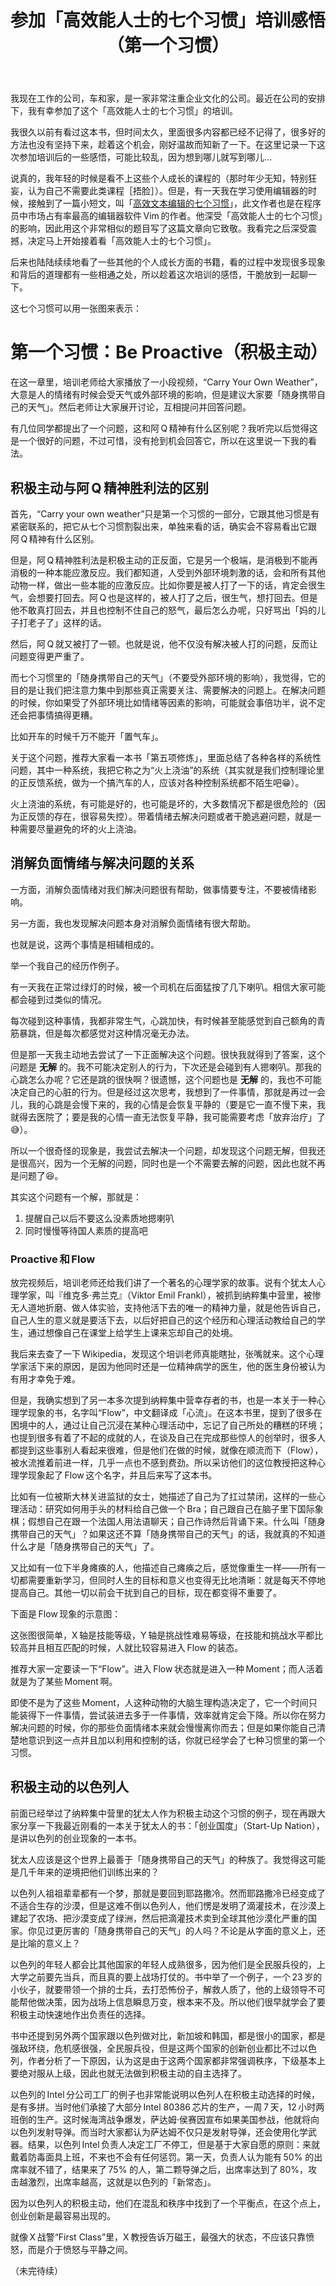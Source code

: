 #+title: 参加「高效能人士的七个习惯」培训感悟（第一个习惯）
# bhj-tags: blog

[[./../../../../images/be-proactive.png][file:./../../../../images/be-proactive.png]]

我现在工作的公司，车和家，是一家非常注重企业文化的公司。最近在公司的安排下，我有幸参加了这个「高效能人士的七个习惯」的培训。

我很久以前有看过这本书，但时间太久，里面很多内容都已经不记得了，很多好的方法也没有坚持下来，趁着这个机会，刚好温故而知新了一下。在这里记录一下这次参加培训后的一些感悟，可能比较乱，因为想到哪儿就写到哪儿...

说真的，我年轻的时候是看不上这些个人成长的课程的（那时年少无知，特别狂妄，认为自己不需要此类课程［捂脸］）。但是，有一天我在学习使用编辑器的时候，接触到了一篇小短文，叫「[[https://baohaojun.github.io/blog/2014/01/03/0-7-habits-of-highly-effective-editting.html][高效文本编辑的七个习惯]]」，此文作者也是在程序员中市场占有率最高的编辑器软件 Vim 的作者。他深受「高效能人士的七个习惯」的影响，因此用这个非常相似的题目写了这篇文章向它致敬。我看完之后深受震撼，决定马上开始接着看「高效能人士的七个习惯」。

后来也陆陆续续地看了一些其他的个人成长方面的书籍，看的过程中发现很多现象和背后的道理都有一些相通之处，所以趁着这次培训的感悟，干脆放到一起聊一下。

这七个习惯可以用一张图来表示：

[[./../../../../images/7-habbits.jpg][file:./../../../../images/7-habbits.jpg]]

* 第一个习惯：Be Proactive（积极主动）

在这一章里，培训老师给大家播放了一小段视频，“Carry Your Own Weather”，大意是人的情绪有时候会受天气或外部环境的影响，但是建议大家要「随身携带自己的天气」。然后老师让大家展开讨论，互相提问并回答问题。

有几位同学都提出了一个问题，这和阿 Q 精神有什么区别呢？我听完以后觉得这是一个很好的问题，不过可惜，没有抢到机会回答它，所以在这里说一下我的看法。

** 积极主动与阿 Q 精神胜利法的区别

首先，“Carry your own weather”只是第一个习惯的一部分，它跟其他习惯是有紧密联系的，把它从七个习惯割裂出来，单独来看的话，确实会不容易看出它跟阿 Q 精神有什么区别。

但是，阿 Q 精神胜利法是积极主动的正反面，它是另一个极端，是消极到不能再消极的一种本能应激反应。我们都知道，人受到外部环境刺激的话，会和所有其他动物一样，做出一些本能的应激反应。比如你要是被人打了一下的话，肯定会很生气，会想要打回去。阿 Q 也是这样的，被人打了之后，很生气，想打回去。但是他不敢真打回去，并且也控制不住自己的怒气，最后怎么办呢，只好骂出「妈的儿子打老子了」这样的话。

然后，阿 Q 就又被打了一顿。也就是说，他不仅没有解决被人打的问题，反而让问题变得更严重了。

而七个习惯里的「随身携带自己的天气」（不要受外部环境的影响），我觉得，它的目的是让我们把注意力集中到那些真正需要关注、需要解决的问题上。在解决问题的时候，你如果受了外部环境比如情绪等因素的影响，可能就会事倍功半，说不定还会把事情搞得更糟。

比如开车的时候千万不能开「置气车」。

关于这个问题，推荐大家看一本书「第五项修炼」，里面总结了各种各样的系统性问题，其中一种系统，我把它称之为“火上浇油”的系统（其实就是我们控制理论里的正反馈系统，做为一个搞汽车的人，应该对各种控制系统都不陌生吧😁）。

火上浇油的系统，有可能是好的，也可能是坏的，大多数情况下都是很危险的（因为正反馈的存在，很容易失控）。带着情绪去解决问题或者干脆逃避问题，就是一种需要尽量避免的坏的火上浇油。


** 消解负面情绪与解决问题的关系

一方面，消解负面情绪对我们解决问题很有帮助，做事情要专注，不要被情绪影响。

另一方面，我也发现解决问题本身对消解负面情绪有很大帮助。

也就是说，这两个事情是相辅相成的。

举一个我自己的经历作例子。

有一天我在正常过绿灯的时候，被一个司机在后面猛按了几下喇叭。相信大家可能都会碰到过类似的情况。

每次碰到这种事情，我都非常生气，心跳加快，有时候甚至能感觉到自己额角的青筋暴跳，但是每次都感觉对这种情况毫无办法。

但是那一天我主动地去尝试了一下正面解决这个问题。很快我就得到了答案，这个问题是 *无解* 的。我不可能决定别人的行为，下次还是会碰到有人摁喇叭。那我的心跳怎么办呢？它还是跳的很快啊？很遗憾，这个问题也是 *无解* 的，我也不可能决定自己的心脏的行为。但是经过这次思考，我想到了一件事情，那就是再过一会儿，我的心跳是会慢下来的，我的心情是会恢复平静的（要是它一直不慢下来，我就得去医院了；要是我的心情一直无法恢复平静，我可能需要考虑「放弃治疗」了😅）。

所以一个很奇怪的现象是，我尝试去解决一个问题，却发现这个问题无解，但我还是很高兴，因为一个无解的问题，同时也是一个不需要去解的问题，因此也就不再是问题了😆。

其实这个问题有一个解，那就是：

1. 提醒自己以后不要这么没素质地摁喇叭
2. 同时慢慢等待国人素质的提高吧

*** Proactive 和 Flow

放完视频后，培训老师还给我们讲了一个著名的心理学家的故事。说有个犹太人心理学家，叫『维克多·弗兰克』（Viktor Emil Frankl），被抓到纳粹集中营里，被惨无人道地折磨、做人体实验，支持他活下去的唯一的精神力量，就是他告诉自己，自己人生的意义就是要活下去，以后好把自己的这个经历和心理活动教给自己的学生，通过想像自己在课堂上给学生上课来忘却自己的处境。

我后来去查了一下 Wikipedia，发现这个培训老师真能瞎扯，张嘴就来。这个心理学家活下来的原因，是因为他同时还是一位精神病学的医生，他的医生身份被认为有用才幸免于难。

但是，我确实想到了另一本多次提到纳粹集中营幸存者的书，也是一本关于一种心理学现象的书，名字叫“Flow”，中文翻译成「心流」。在这本书里，提到了很多在困境中的人，通过让自己沉浸在某种心理活动中，忘记了自己所处的糟糕的环境；也提到很多有着了不起的成就的人，在谈及自己在完成那些惊人的创举时，很多人都提到这些事别人看起来很难，但是他们在做的时候，就像在顺流而下（Flow），被水流推着前进一样，几乎一点也不感到费劲。所以采访他们的这位教授把这种心理学现象起了 Flow 这个名字，并且后来写了这本书。

比如有一位被斯大林关进监狱的女士，她描述了自己为了扛过禁闭，这样的一些心理活动：研究如何用手头的材料给自己做一个 Bra；自己跟自己在脑子里下国际象棋；假想自己在跟一个法国人用法语聊天；自己作诗然后背诵下来。什么叫「随身携带自己的天气」？如果这还不算「随身携带自己的天气」的话，我就真的不知道什么才是「随身携带自己的天气」了。

又比如有一位下半身瘫痪的人，他描述自己瘫痪之后，感觉像重生一样——所有一切都需要重新学习，但同时人生的目标和意义也变得无比地清晰：就是每天不停地提高自己。其他一切以前会干扰到自己的目标，现在都变得不重要了。

下面是 Flow 现象的示意图：

[[./../../../../images/flow.png][file:./../../../../images/flow.png]]

这张图很简单，X 轴是技能等级，Y 轴是挑战性难易等级，在技能和挑战水平都比较高并且相互匹配的时候，人就比较容易进入 Flow 的装态。

推荐大家一定要读一下“Flow”。进入 Flow 状态就是进入一种 Moment；而人活着就是为了某些 Moment 啊。

即使不是为了这些 Moment，人这种动物的大脑生理构造决定了，它一个时间只能装得下一件事情，尝试装进去多于一件事情，效率就肯定会下降。所以你在努力解决问题的时候，你的那些负面情绪本来就会慢慢离你而去；但是如果你能自己清楚地意识到这一点并且加以利用和控制的话，你就已经学会了七种习惯里的第一个习惯。

** 积极主动的以色列人

前面已经举过了纳粹集中营里的犹太人作为积极主动这个习惯的例子，现在再跟大家分享一下我最近刚看的一本关于犹太人的书：「创业国度」（Start-Up Nation），是讲以色列的创业现象的一本书。

犹太人应该是这个世界上最善于「随身携带自己的天气」的种族了。我觉得这可能是几千年来的逆境把他们训练出来的？

以色列人祖祖辈辈都有一个梦，那就是要回到耶路撒冷。然而耶路撒冷已经变成了不适合生存的沙漠，但是这难不倒以色列人，他们愣是发明了滴灌技术，在沙漠上建起了农场、把沙漠变成了绿洲，然后把滴灌技术卖到全球其他沙漠化严重的国家。你见过更厉害的「随身携带自己的天气」的人吗？不论是从字面的意义上，还是比喻的意义上？

以色列的年轻人都会比其他国家的年轻人成熟很多，因为他们是全民服兵役的，上大学之前要先当兵，而且真的要上战场打仗的。书中举了一个例子，一个 23 岁的小伙子，就要带领一个排的士兵，去打恐怖份子，解救人质了，他的上级领导不可能帮他做决策，因为战场上信息瞬息万变，根本来不及。所以他们很早就学会了要积极主动快速地作出负责任的选择。

书中还提到另外两个国家跟以色列做对比，新加坡和韩国，都是很小的国家，都是强敌环绕，危机感很强，全民服兵役，但是这两个国家的创新创业都比不过以色列，作者分析了一下原因，认为这是由于这两个国家都非常强调秩序，下级基本上要绝对服从上级，因此也就无法做到积极主动的自主选择了。

以色列的 Intel 分公司工厂的例子也非常能说明以色列人在积极主动选择的时候，是有多拼。当时他们承接了大部分 Intel 80386 芯片的生产，一周 7 天，12 小时两班倒的生产。这时候海湾战争爆发，萨达姆·侯赛因宣布如果美国参战，他就将向以色列发射导弹。而当时大家都认为萨达姆不仅只是发射导弹，还会使用化学武器。结果，以色列 Intel 负责人决定工厂不停工，但是基于大家自愿的原则：来就戴着防毒面具上班，不来也不会有任何惩罚。第一天，负责人认为能有 50% 的出席率就不错了，结果来了 75% 的人，第二颗导弹之后，出席率达到了 80%，攻击越激烈，出席率越高，这就是以色列的「新常态」。

因为以色列人的积极主动，他们在混乱和秩序中找到了一个平衡点，在这个点上，创业创新是最容易出现的。

就像 X 战警“First Class”里，X 教授告诉万磁王，最强大的状态，不应该只靠愤怒，而是介于愤怒与平静之间。

（未完待续）
